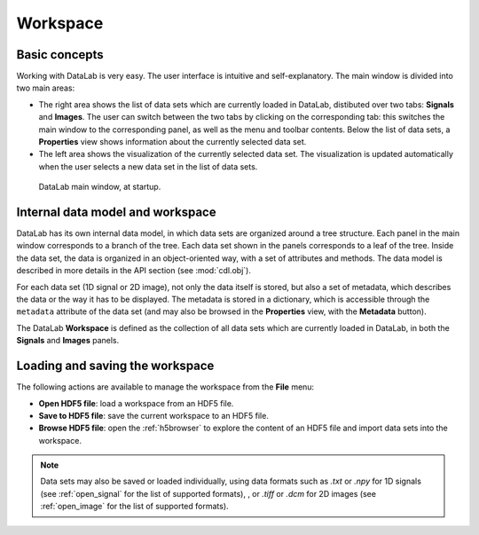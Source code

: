 .. _workspace:

Workspace
=========

.. meta::
    :description: Workspace in DataLab, the open-source scientific data analysis and visualization platform
    :keywords: DataLab, workspace, scientific, data, analysis, visualization, platform

Basic concepts
--------------

Working with DataLab is very easy. The user interface is intuitive and
self-explanatory. The main window is divided into two main areas:

- The right area shows the list of data sets which are currently loaded in
  DataLab, distibuted over two tabs: **Signals** and **Images**. The user can
  switch between the two tabs by clicking on the corresponding tab: this
  switches the main window to the corresponding panel, as well as the menu
  and toolbar contents. Below the list of data sets, a **Properties** view
  shows information about the currently selected data set.

- The left area shows the visualization of the currently selected data set.
  The visualization is updated automatically when the user selects a new data
  set in the list of data sets.

.. figure:: /images/shots/s_app_at_startup.png

    DataLab main window, at startup.

Internal data model and workspace
---------------------------------

DataLab has its own internal data model, in which data sets are organized around
a tree structure. Each panel in the main window corresponds to a branch of the
tree. Each data set shown in the panels corresponds to a leaf of the tree. Inside
the data set, the data is organized in an object-oriented way, with a set of
attributes and methods. The data model is described in more details in the
API section (see :mod:`cdl.obj`).

For each data set (1D signal or 2D image), not only the data itself is stored,
but also a set of metadata, which describes the data or the way it has to be
displayed. The metadata is stored in a dictionary, which is accessible through
the ``metadata`` attribute of the data set (and may also be browsed in the
**Properties** view, with the **Metadata** button).

The DataLab **Workspace** is defined as the collection of all data sets which
are currently loaded in DataLab, in both the **Signals** and **Images** panels.

Loading and saving the workspace
--------------------------------

The following actions are available to manage the workspace from the **File** menu:

- **Open HDF5 file**: load a workspace from an HDF5 file.

- **Save to HDF5 file**: save the current workspace to an HDF5 file.

- **Browse HDF5 file**: open the :ref:`h5browser` to explore the content of an
  HDF5 file and import data sets into the workspace.

.. note::

    Data sets may also be saved or loaded individually, using data formats
    such as `.txt` or `.npy` for 1D signals (see :ref:`open_signal` for the
    list of supported formats), , or `.tiff` or `.dcm` for 2D images
    (see :ref:`open_image` for the list of supported formats).
